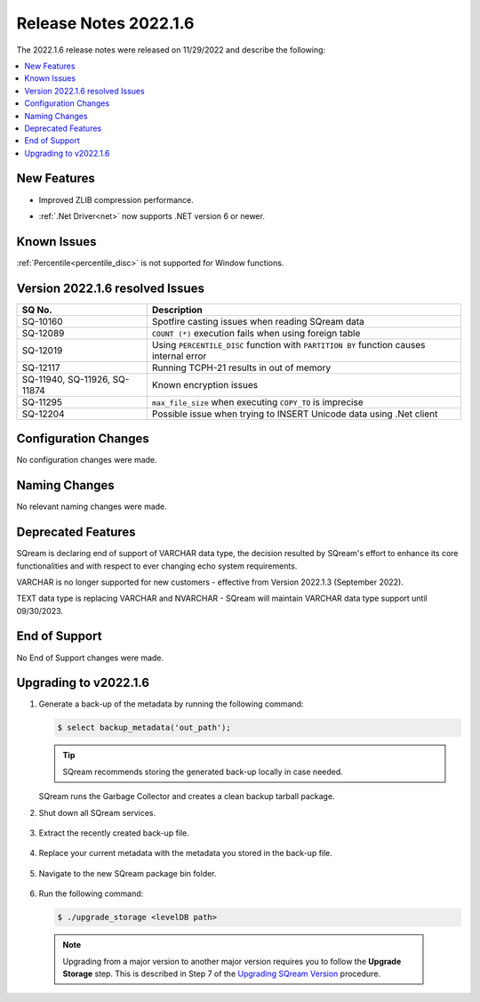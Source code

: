 .. _2022.1.6:

**************************
Release Notes 2022.1.6
**************************
The 2022.1.6 release notes were released on 11/29/2022 and describe the following:

.. contents:: 
   :local:
   :depth: 1      

New Features
----------
 
* Improved ZLIB compression performance. 
* :ref:`.Net Driver<net>` now supports .NET version 6 or newer. 

	::

Known Issues
---------
:ref:`Percentile<percentile_disc>` is not supported for Window functions.

Version 2022.1.6 resolved Issues
---------

+--------------------------------+--------------------------------------------------------------------------------------------+
|  **SQ No.**                    |  **Description**                                                                           |
+================================+============================================================================================+
| SQ-10160                       | Spotfire casting issues when reading SQream data                                           |
+--------------------------------+--------------------------------------------------------------------------------------------+
| SQ-12089                       | ``COUNT (*)`` execution fails when using foreign table                                     |
+--------------------------------+--------------------------------------------------------------------------------------------+
| SQ-12019                       | Using ``PERCENTILE_DISC`` function with ``PARTITION BY`` function causes internal error    |
+--------------------------------+--------------------------------------------------------------------------------------------+
| SQ-12117                       | Running TCPH-21 results in out of memory                                                   |
+--------------------------------+--------------------------------------------------------------------------------------------+
| SQ-11940, SQ-11926, SQ-11874   |  Known encryption issues                                                                   |
+--------------------------------+--------------------------------------------------------------------------------------------+
| SQ-11295                       | ``max_file_size`` when executing ``COPY_TO`` is imprecise                                  |
+--------------------------------+--------------------------------------------------------------------------------------------+
| SQ-12204                       | Possible issue when trying to INSERT Unicode data using .Net client                        |
+--------------------------------+--------------------------------------------------------------------------------------------+
 


Configuration Changes
--------
No configuration changes were made.

Naming Changes
-------
No relevant naming changes were made.

Deprecated Features
-------
SQream is declaring end of support of VARCHAR data type, the decision resulted by SQream's effort to enhance its core functionalities and with respect to ever changing echo system requirements.

VARCHAR is no longer supported for new customers - effective from Version 2022.1.3 (September 2022).  

TEXT data type is replacing VARCHAR and NVARCHAR - SQream will maintain VARCHAR data type support until 09/30/2023.


End of Support
-------
No End of Support changes were made.

Upgrading to v2022.1.6
-------
1. Generate a back-up of the metadata by running the following command:

   .. code-block:: console

      $ select backup_metadata('out_path');
	  
   .. tip:: SQream recommends storing the generated back-up locally in case needed.
   
   SQream runs the Garbage Collector and creates a clean backup tarball package.
   
2. Shut down all SQream services.

    ::

3. Extract the recently created back-up file.

    ::

4. Replace your current metadata with the metadata you stored in the back-up file.

    ::

5. Navigate to the new SQream package bin folder.

    ::

6. Run the following command:

   .. code-block:: console

      $ ./upgrade_storage <levelDB path>

  .. note:: Upgrading from a major version to another major version requires you to follow the **Upgrade Storage** step. This is described in Step 7 of the `Upgrading SQream Version <../installation_guides/installing_sqream_with_binary.html#upgrading-sqream-version>`_ procedure.
  
